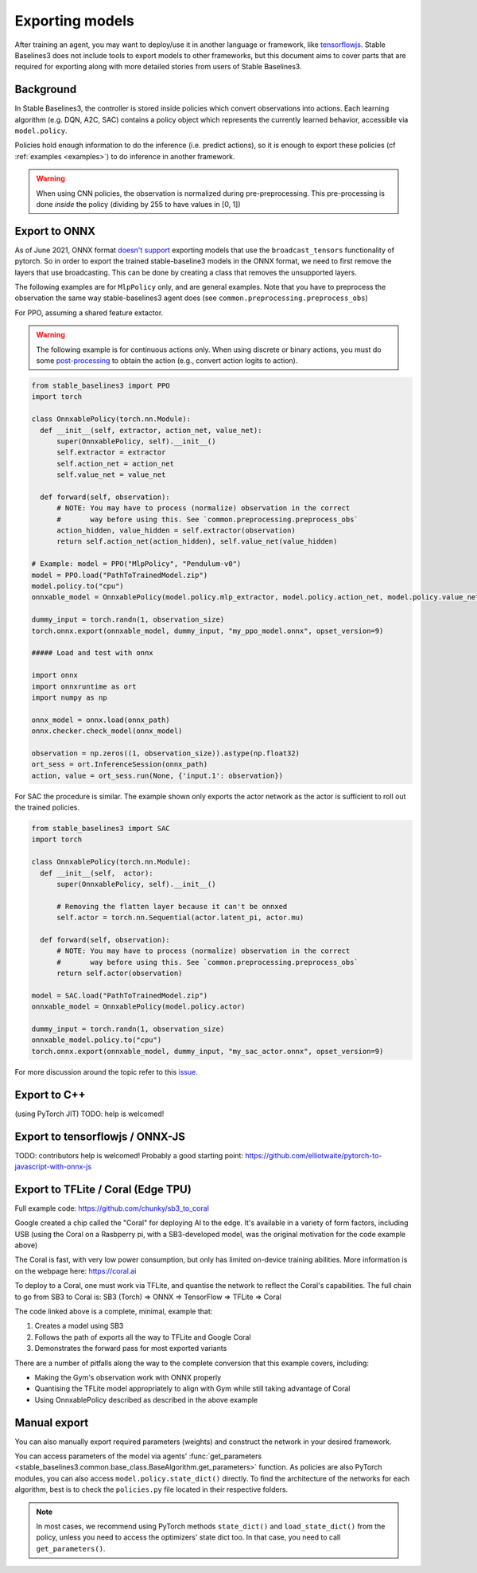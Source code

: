 .. _export:


Exporting models
================

After training an agent, you may want to deploy/use it in another language
or framework, like `tensorflowjs <https://github.com/tensorflow/tfjs>`_.
Stable Baselines3 does not include tools to export models to other frameworks, but
this document aims to cover parts that are required for exporting along with
more detailed stories from users of Stable Baselines3.


Background
----------

In Stable Baselines3, the controller is stored inside policies which convert
observations into actions. Each learning algorithm (e.g. DQN, A2C, SAC)
contains a policy object which represents the currently learned behavior,
accessible via ``model.policy``.

Policies hold enough information to do the inference (i.e. predict actions),
so it is enough to export these policies (cf :ref:`examples <examples>`)
to do inference in another framework.

.. warning::
  When using CNN policies, the observation is normalized during pre-preprocessing.
  This pre-processing is done *inside* the policy (dividing by 255 to have values in [0, 1])


Export to ONNX
-----------------

As of June 2021, ONNX format  `doesn't support <https://github.com/onnx/onnx/issues/3033>`_ exporting models that use the ``broadcast_tensors`` functionality of pytorch. So in order to export the trained stable-baseline3 models in the ONNX format, we need to first remove the layers that use broadcasting. This can be done by creating a class that removes the unsupported layers.

The following examples are for ``MlpPolicy`` only, and are general examples. Note that you have to preprocess the observation the same way stable-baselines3 agent does (see ``common.preprocessing.preprocess_obs``)

For PPO, assuming a shared feature extactor.

.. warning::

  The following example is for continuous actions only.
  When using discrete or binary actions, you must do some `post-processing <https://github.com/DLR-RM/stable-baselines3/blob/f3a35aa786ee41ffff599b99fa1607c067e89074/stable_baselines3/common/policies.py#L621-L637>`_
  to obtain the action (e.g., convert action logits to action).


.. code-block:: python

  from stable_baselines3 import PPO
  import torch

  class OnnxablePolicy(torch.nn.Module):
    def __init__(self, extractor, action_net, value_net):
        super(OnnxablePolicy, self).__init__()
        self.extractor = extractor
        self.action_net = action_net
        self.value_net = value_net

    def forward(self, observation):
        # NOTE: You may have to process (normalize) observation in the correct
        #       way before using this. See `common.preprocessing.preprocess_obs`
        action_hidden, value_hidden = self.extractor(observation)
        return self.action_net(action_hidden), self.value_net(value_hidden)

  # Example: model = PPO("MlpPolicy", "Pendulum-v0")
  model = PPO.load("PathToTrainedModel.zip")
  model.policy.to("cpu")
  onnxable_model = OnnxablePolicy(model.policy.mlp_extractor, model.policy.action_net, model.policy.value_net)

  dummy_input = torch.randn(1, observation_size)
  torch.onnx.export(onnxable_model, dummy_input, "my_ppo_model.onnx", opset_version=9)

  ##### Load and test with onnx

  import onnx
  import onnxruntime as ort
  import numpy as np

  onnx_model = onnx.load(onnx_path)
  onnx.checker.check_model(onnx_model)

  observation = np.zeros((1, observation_size)).astype(np.float32)
  ort_sess = ort.InferenceSession(onnx_path)
  action, value = ort_sess.run(None, {'input.1': observation})


For SAC the procedure is similar. The example shown only exports the actor network as the actor is sufficient to roll out the trained policies.

.. code-block:: python

  from stable_baselines3 import SAC
  import torch

  class OnnxablePolicy(torch.nn.Module):
    def __init__(self,  actor):
        super(OnnxablePolicy, self).__init__()

        # Removing the flatten layer because it can't be onnxed
        self.actor = torch.nn.Sequential(actor.latent_pi, actor.mu)

    def forward(self, observation):
        # NOTE: You may have to process (normalize) observation in the correct
        #       way before using this. See `common.preprocessing.preprocess_obs`
        return self.actor(observation)

  model = SAC.load("PathToTrainedModel.zip")
  onnxable_model = OnnxablePolicy(model.policy.actor)

  dummy_input = torch.randn(1, observation_size)
  onnxable_model.policy.to("cpu")
  torch.onnx.export(onnxable_model, dummy_input, "my_sac_actor.onnx", opset_version=9)


For more discussion around the topic refer to this `issue. <https://github.com/DLR-RM/stable-baselines3/issues/383>`_

Export to C++
-----------------

(using PyTorch JIT)
TODO: help is welcomed!


Export to tensorflowjs / ONNX-JS
--------------------------------

TODO: contributors help is welcomed!
Probably a good starting point: https://github.com/elliotwaite/pytorch-to-javascript-with-onnx-js


Export to TFLite / Coral (Edge TPU)
-----------------------------------

Full example code: https://github.com/chunky/sb3_to_coral

Google created a chip called the "Coral" for deploying AI to the
edge. It's available in a variety of form factors, including USB (using
the Coral on a Rasbperry pi, with a SB3-developed model, was the original
motivation for the code example above)

The Coral is fast, with very low power consumption, but only has limited
on-device training abilities. More information is on the webpage here:
https://coral.ai

To deploy to a Coral, one must work via TFLite, and quantise the
network to reflect the Coral's capabilities. The full chain to go from
SB3 to Coral is: SB3 (Torch) => ONNX => TensorFlow => TFLite => Coral

The code linked above is a complete, minimal, example that:

1. Creates a model using SB3
2. Follows the path of exports all the way to TFLite and Google Coral
3. Demonstrates the forward pass for most exported variants

There are a number of pitfalls along the way to the complete conversion
that this example covers, including:

- Making the Gym's observation work with ONNX properly
- Quantising the TFLite model appropriately to align with Gym
  while still taking advantage of Coral
- Using OnnxablePolicy described as described in the above example


Manual export
-------------

You can also manually export required parameters (weights) and construct the
network in your desired framework.

You can access parameters of the model via agents'
:func:`get_parameters <stable_baselines3.common.base_class.BaseAlgorithm.get_parameters>` function.
As policies are also PyTorch modules, you can also access ``model.policy.state_dict()`` directly.
To find the architecture of the networks for each algorithm, best is to check the ``policies.py`` file located
in their respective folders.

.. note::

  In most cases, we recommend using PyTorch methods ``state_dict()`` and ``load_state_dict()`` from the policy,
  unless you need to access the optimizers' state dict too. In that case, you need to call ``get_parameters()``.
